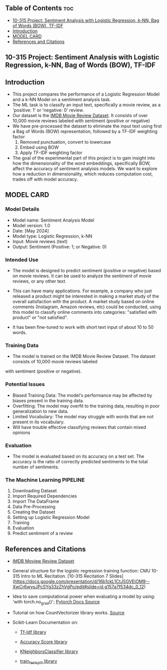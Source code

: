 #+OPTIONS: toc:2
** Table of Contents :toc:
  - [[#10-315-project-sentiment-analysis-with-logistic-regression-k-nn-bag-of-words-bow-tf-idf][10-315 Project: Sentiment Analysis with Logistic Regression, k-NN, Bag of Words (BOW), TF-IDF]]
  - [[#introduction][Introduction]]
  - [[#model-card][MODEL CARD]]
  - [[#references-and-citations][References and Citations]]

** 10-315 Project: Sentiment Analysis with Logistic Regression, k-NN, Bag of Words (BOW), TF-IDF

** Introduction
- This project compares the performance of a Logistic Regression Model and a k-NN Model on a sentiment analysis task.
- The ML task is to classify an input text, specifically a movie review, as a 'positive: 1' or 'negative: 0' review.
- Our dataset is the [[https://www.kaggle.com/datasets/lakshmi25npathi/imdb-dataset-of-50k-movie-reviews][IMDB Movie Review Dataset]]. It consists of over 10,000 movie reviews labeled with sentiment (positive or negative)
- We have pre-processed the dataset to eliminate  the input text using first a Bag of Words (BOW) representation, followed by a TF-IDF weighting factor
    1.   Removed punctuation, convert to lowercase
    2.   Embed using BOW
    3.   Apply TF-IDF weighting factor

- The goal of the experimental part of this project is to gain insight into how the dimensionality of the word embeddings, specifically BOW, affect the accuracy of sentiment analyisis models. We want to explore how a reduction in dimensionality, which reduces computation cost, trades off with model accuracy.

** MODEL CARD

*** Model Details
- Model name: Sentiment Analysis Model
- Model version: 1.0
- Date: [May 2024]
- Model type: Logistic Regression, k-NN
- Input: Movie reviews (text)
- Output: Sentiment (Positive: 1; or Negative:  0)

  
*** Intended Use
- The model is designed to predict sentiment (positive or negative) based on movie reviews. It can be used to analyze the sentiment of movie reviews, or any other text.

- This can have many applications. For example, a company who just released a product might be interested in making a market study of the overall satisfaction with the product. A market study based on online comments (Instagram, Amazon reviews, etc) could be conducted, using this model to classify online comments into categories: "satisfied with product" or "not satisfied".

- It has been fine-tuned to work with short text input of about 10 to 50 words.

  
*** Training Data
- The model is trained on the IMDB Movie Review Dataset. The dataset consists of 10,000 movie reviews labeled
with sentiment (positive or negative).

*** Potential Issues
- Biased Training Data: The model's performance may be affected by biases present in the training data.
- Overfitting: The model may overfit to the training data, resulting in poor generalization to new data.
- Limited Vocabulary: The model may struggle with words that are not present in its vocabulary.
- Will have trouble effective classifying reviews that contain mixed opinions

  
*** Evaluation
- The model is evaluated based on its accuracy on a test set. The accuracy is the ratio of correctly predicted  sentiments to the total number of sentiments.

*** The Machine Learning PIPELINE
  0. Downloading Dataset
  1. Import Required Dependencies
  2. Import The DataFrame
  3. Data Pre-Processing
  4. Creating the Dataset
  5. Setting up Logistic Regression Model
  6. Training
  7. Evaluation
  8. Predict sentiment of a review



** References and Citations
- [[https://www.kaggle.com/datasets/lakshmi25npathi/imdb-dataset-of-50k-movie-reviews][IMDB Moview Review Dataset]]

- General structure for the logistic regression training function: CMU 10-315 Intro to ML Recitation. [10-315 Recitation 7 Slides](https://docs.google.com/presentation/d/16b1ckL1CtJ5GVEiOM9--XwCr6wysJPcSYg33zZhVgPo/edit#slide=id.g157a7f534dc_0_12)

- Idea to save computational power when evaluating a model by using: 'with torch.no_grad()'; [[https://pytorch.org/docs/stable/generated/torch.no_grad.html][Pytorch Docs Source]]

- Tutorial on how CountVectorizer library works. [[https://towardsdatascience.com/basics-of-countvectorizer-e26677900f9c][Source]]

- Scikit-Learn Documentation on:
  - [[https://scikit-learn.org/stable/modules/generated/sklearn.feature_extraction.text.TfidfTransformer.html][Tf-Idf library]]

  - [[https://scikit-learn.org/stable/modules/generated/sklearn.metrics.accuracy_score.html][Accuracy Score library]]
  - [[https://scikit-learn.org/stable/modules/generated/sklearn.neighbors.KNeighborsClassifier.html][KNeighborsClassifier library]]
  - [[https://scikit-learn.org/stable/modules/generated/sklearn.model_selection.train_test_split.html][train_test_split library]]

